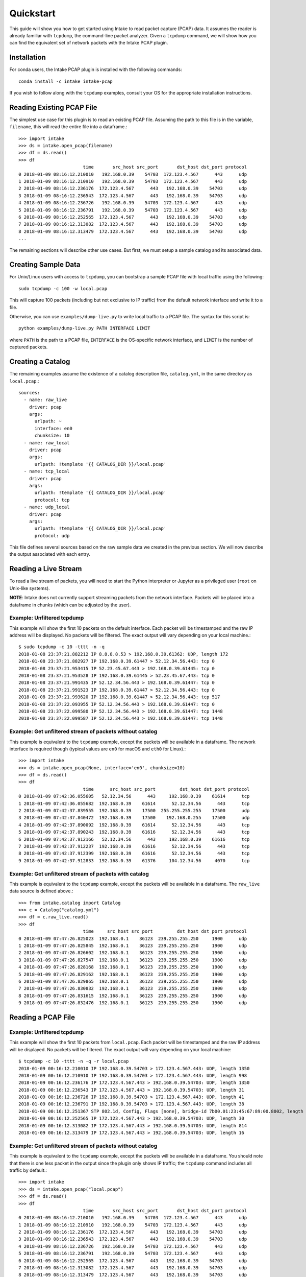 Quickstart
==========

This guide will show you how to get started using Intake to read packet capture
(PCAP) data. It assumes the reader is already familiar with ``tcpdump``, the
command-line packet analyzer. Given a ``tcpdump`` command, we will show how you
can find the equivalent set of network packets with the Intake PCAP plugin.


Installation
------------

For conda users, the Intake PCAP plugin is installed with the following
commands::

  conda install -c intake intake-pcap

If you wish to follow along with the ``tcpdump`` examples, consult your OS for
the appropriate installation instructions.


Reading Existing PCAP File
--------------------------

The simplest use case for this plugin is to read an existing PCAP file. Assuming
the path to this file is in the variable, ``filename``, this will read the
entire file into a dataframe.::

  >>> import intake
  >>> ds = intake.open_pcap(filename)
  >>> df = ds.read()
  >>> df
                          time       src_host src_port       dst_host dst_port protocol
  0 2018-01-09 08:16:12.210010   192.168.0.39    54703  172.123.4.567      443      udp
  1 2018-01-09 08:16:12.210910   192.168.0.39    54703  172.123.4.567      443      udp
  2 2018-01-09 08:16:12.236176  172.123.4.567      443   192.168.0.39    54703      udp
  3 2018-01-09 08:16:12.236543  172.123.4.567      443   192.168.0.39    54703      udp
  4 2018-01-09 08:16:12.236726   192.168.0.39    54703  172.123.4.567      443      udp
  5 2018-01-09 08:16:12.236791   192.168.0.39    54703  172.123.4.567      443      udp
  6 2018-01-09 08:16:12.252565  172.123.4.567      443   192.168.0.39    54703      udp
  7 2018-01-09 08:16:12.313082  172.123.4.567      443   192.168.0.39    54703      udp
  8 2018-01-09 08:16:12.313479  172.123.4.567      443   192.168.0.39    54703      udp
  ...

The remaining sections will describe other use cases. But first, we must setup
a sample catalog and its associated data.


Creating Sample Data
--------------------

For Unix/Linux users with access to ``tcpdump``, you can bootstrap a sample PCAP
file with local traffic using the following::

  sudo tcpdump -c 100 -w local.pcap

This will capture 100 packets (including but not exclusive to IP traffic) from
the default network interface and write it to a file.

Otherwise, you can use ``examples/dump-live.py`` to write local traffic to a
PCAP file. The syntax for this script is::

  python examples/dump-live.py PATH INTERFACE LIMIT

where ``PATH`` is the path to a PCAP file, ``INTERFACE`` is the OS-specific
network interface, and ``LIMIT`` is the number of captured packets.


Creating a Catalog
------------------

The remaining examples assume the existence of a catalog description file,
``catalog.yml``, in the same directory as ``local.pcap``.::

  sources:
    - name: raw_live
      driver: pcap
      args:
        urlpath: ~
        interface: en0
        chunksize: 10
    - name: raw_local
      driver: pcap
      args:
        urlpath: !template '{{ CATALOG_DIR }}/local.pcap'
    - name: tcp_local
      driver: pcap
      args:
        urlpath: !template '{{ CATALOG_DIR }}/local.pcap'
        protocol: tcp
    - name: udp_local
      driver: pcap
      args:
        urlpath: !template '{{ CATALOG_DIR }}/local.pcap'
        protocol: udp

This file defines several sources based on the raw sample data we created in the
previous section. We will now describe the output associated with each entry.


Reading a Live Stream
---------------------

To read a live stream of packets, you will need to start the Python interpreter
or Jupyter as a privileged user (``root`` on Unix-like systems).

**NOTE**: Intake does not currently support streaming packets from the network
interface. Packets will be placed into a dataframe in chunks (which can be
adjusted by the user).

Example: Unfiltered tcpdump
~~~~~~~~~~~~~~~~~~~~~~~~~~~

This example will show the first 10 packets on the default interface. Each
packet will be timestamped and the raw IP address will be displayed. No packets
will be filtered. The exact output will vary depending on your local machine.::

  $ sudo tcpdump -c 10 -tttt -n -q
  2018-01-08 23:37:21.882212 IP 8.8.8.8.53 > 192.168.0.39.61362: UDP, length 172
  2018-01-08 23:37:21.882927 IP 192.168.0.39.61447 > 52.12.34.56.443: tcp 0
  2018-01-08 23:37:21.953415 IP 52.23.45.67.443 > 192.168.0.39.61445: tcp 0
  2018-01-08 23:37:21.953528 IP 192.168.0.39.61445 > 52.23.45.67.443: tcp 0
  2018-01-08 23:37:21.991435 IP 52.12.34.56.443 > 192.168.0.39.61447: tcp 0
  2018-01-08 23:37:21.991523 IP 192.168.0.39.61447 > 52.12.34.56.443: tcp 0
  2018-01-08 23:37:21.993620 IP 192.168.0.39.61447 > 52.12.34.56.443: tcp 517
  2018-01-08 23:37:22.093955 IP 52.12.34.56.443 > 192.168.0.39.61447: tcp 0
  2018-01-08 23:37:22.099580 IP 52.12.34.56.443 > 192.168.0.39.61447: tcp 1448
  2018-01-08 23:37:22.099587 IP 52.12.34.56.443 > 192.168.0.39.61447: tcp 1448

Example: Get unfiltered stream of packets without catalog
~~~~~~~~~~~~~~~~~~~~~~~~~~~~~~~~~~~~~~~~~~~~~~~~~~~~~~~~~

This example is equivalent to the ``tcpdump`` example, except the packets will
be available in a dataframe. The network interface is required though (typical
values are ``en0`` for macOS and ``eth0`` for Linux).::

  >>> import intake
  >>> ds = intake.open_pcap(None, interface='en0', chunksize=10)
  >>> df = ds.read()
  >>> df
                          time      src_host src_port         dst_host dst_port protocol
  0 2018-01-09 07:42:36.055605   52.12.34.56      443     192.168.0.39    61614      tcp
  1 2018-01-09 07:42:36.055682  192.168.0.39    61614      52.12.34.56      443      tcp
  2 2018-01-09 07:42:37.839555  192.168.0.39    17500  255.255.255.255    17500      udp
  3 2018-01-09 07:42:37.840472  192.168.0.39    17500    192.168.0.255    17500      udp
  4 2018-01-09 07:42:37.890092  192.168.0.39    61614      52.12.34.56      443      tcp
  5 2018-01-09 07:42:37.890243  192.168.0.39    61616      52.12.34.56      443      tcp
  6 2018-01-09 07:42:37.912166   52.12.34.56      443     192.168.0.39    61616      tcp
  7 2018-01-09 07:42:37.912237  192.168.0.39    61616      52.12.34.56      443      tcp
  8 2018-01-09 07:42:37.912399  192.168.0.39    61616      52.12.34.56      443      tcp
  9 2018-01-09 07:42:37.912833  192.168.0.39    61376     104.12.34.56     4070      tcp

Example: Get unfiltered stream of packets with catalog
~~~~~~~~~~~~~~~~~~~~~~~~~~~~~~~~~~~~~~~~~~~~~~~~~~~~~~

This example is equivalent to the ``tcpdump`` example, except the packets will
be available in a dataframe. The ``raw_live`` data source is defined above.::

  >>> from intake.catalog import Catalog
  >>> c = Catalog("catalog.yml")
  >>> df = c.raw_live.read()
  >>> df
                          time     src_host src_port         dst_host dst_port protocol
  0 2018-01-09 07:47:26.825023  192.168.0.1    36123  239.255.255.250     1900      udp
  1 2018-01-09 07:47:26.825845  192.168.0.1    36123  239.255.255.250     1900      udp
  2 2018-01-09 07:47:26.826602  192.168.0.1    36123  239.255.255.250     1900      udp
  3 2018-01-09 07:47:26.827547  192.168.0.1    36123  239.255.255.250     1900      udp
  4 2018-01-09 07:47:26.828168  192.168.0.1    36123  239.255.255.250     1900      udp
  5 2018-01-09 07:47:26.829162  192.168.0.1    36123  239.255.255.250     1900      udp
  6 2018-01-09 07:47:26.829865  192.168.0.1    36123  239.255.255.250     1900      udp
  7 2018-01-09 07:47:26.830832  192.168.0.1    36123  239.255.255.250     1900      udp
  8 2018-01-09 07:47:26.831615  192.168.0.1    36123  239.255.255.250     1900      udp
  9 2018-01-09 07:47:26.832476  192.168.0.1    36123  239.255.255.250     1900      udp


Reading a PCAP File
-------------------

Example: Unfiltered tcpdump
~~~~~~~~~~~~~~~~~~~~~~~~~~~

This example will show the first 10 packets from ``local.pcap``. Each packet
will be timestamped and the raw IP address will be displayed. No packets
will be filtered. The exact output will vary depending on your local machine::

  $ tcpdump -c 10 -tttt -n -q -r local.pcap
  2018-01-09 00:16:12.210010 IP 192.168.0.39.54703 > 172.123.4.567.443: UDP, length 1350
  2018-01-09 00:16:12.210910 IP 192.168.0.39.54703 > 172.123.4.567.443: UDP, length 998
  2018-01-09 00:16:12.236176 IP 172.123.4.567.443 > 192.168.0.39.54703: UDP, length 1350
  2018-01-09 00:16:12.236543 IP 172.123.4.567.443 > 192.168.0.39.54703: UDP, length 31
  2018-01-09 00:16:12.236726 IP 192.168.0.39.54703 > 172.123.4.567.443: UDP, length 41
  2018-01-09 00:16:12.236791 IP 192.168.0.39.54703 > 172.123.4.567.443: UDP, length 38
  2018-01-09 00:16:12.251367 STP 802.1d, Config, Flags [none], bridge-id 7b00.01:23:45:67:89:00.8002, length 35
  2018-01-09 00:16:12.252565 IP 172.123.4.567.443 > 192.168.0.39.54703: UDP, length 30
  2018-01-09 00:16:12.313082 IP 172.123.4.567.443 > 192.168.0.39.54703: UDP, length 814
  2018-01-09 00:16:12.313479 IP 172.123.4.567.443 > 192.168.0.39.54703: UDP, length 16

Example: Get unfiltered stream of packets without catalog
~~~~~~~~~~~~~~~~~~~~~~~~~~~~~~~~~~~~~~~~~~~~~~~~~~~~~~~~~

This example is equivalent to the ``tcpdump`` example, except the packets will
be available in a dataframe. You should note that there is one less packet in
the output since the plugin only shows IP traffic; the ``tcpdump`` command
includes all traffic by default.::

  >>> import intake
  >>> ds = intake.open_pcap("local.pcap")
  >>> df = ds.read()
  >>> df
                          time       src_host src_port       dst_host dst_port protocol
  0 2018-01-09 08:16:12.210010   192.168.0.39    54703  172.123.4.567      443      udp
  1 2018-01-09 08:16:12.210910   192.168.0.39    54703  172.123.4.567      443      udp
  2 2018-01-09 08:16:12.236176  172.123.4.567      443   192.168.0.39    54703      udp
  3 2018-01-09 08:16:12.236543  172.123.4.567      443   192.168.0.39    54703      udp
  4 2018-01-09 08:16:12.236726   192.168.0.39    54703  172.123.4.567      443      udp
  5 2018-01-09 08:16:12.236791   192.168.0.39    54703  172.123.4.567      443      udp
  6 2018-01-09 08:16:12.252565  172.123.4.567      443   192.168.0.39    54703      udp
  7 2018-01-09 08:16:12.313082  172.123.4.567      443   192.168.0.39    54703      udp
  8 2018-01-09 08:16:12.313479  172.123.4.567      443   192.168.0.39    54703      udp

Example: Get unfiltered stream of packets with catalog
~~~~~~~~~~~~~~~~~~~~~~~~~~~~~~~~~~~~~~~~~~~~~~~~~~~~~~

This example is equivalent to the ``tcpdump`` example, except the packets will
be available in a dataframe. You should note that there is one less packet in
the output since the plugin only shows IP traffic; the ``tcpdump`` command
includes all traffic by default.::

  >>> from intake.catalog import Catalog
  >>> c = Catalog("catalog.yml")
  >>> df = c.raw_local.read()
  >>> df
                          time       src_host src_port       dst_host dst_port protocol
  0 2018-01-09 08:16:12.210010   192.168.0.39    54703  172.123.4.567      443      udp
  1 2018-01-09 08:16:12.210910   192.168.0.39    54703  172.123.4.567      443      udp
  2 2018-01-09 08:16:12.236176  172.123.4.567      443   192.168.0.39    54703      udp
  3 2018-01-09 08:16:12.236543  172.123.4.567      443   192.168.0.39    54703      udp
  4 2018-01-09 08:16:12.236726   192.168.0.39    54703  172.123.4.567      443      udp
  5 2018-01-09 08:16:12.236791   192.168.0.39    54703  172.123.4.567      443      udp
  6 2018-01-09 08:16:12.252565  172.123.4.567      443   192.168.0.39    54703      udp
  7 2018-01-09 08:16:12.313082  172.123.4.567      443   192.168.0.39    54703      udp
  8 2018-01-09 08:16:12.313479  172.123.4.567      443   192.168.0.39    54703      udp


Filter data
-----------

The PCAP plugin will only show IP traffic. If you wish to only see traffic from
one protocol, then you can specify one of these values (``tcp``, ``udp``,
``icmp``, and ``igmp``) on the data source.

If you are familiar with the powerful filtering capabilities of ``tcpdump``,
then you will notice that the plugin's filter is limited at this time.

Example: Get filtered stream of packets without catalog
~~~~~~~~~~~~~~~~~~~~~~~~~~~~~~~~~~~~~~~~~~~~~~~~~~~~~~~

::

  >>> import intake
  >>> ds = intake.open_pcap("local.pcap", protocol='udp')
  >>> df = ds.read()
  >>> df
                          time       src_host src_port       dst_host dst_port protocol
  0 2018-01-09 08:16:12.210010   192.168.0.39    54703  172.123.4.567      443      udp
  1 2018-01-09 08:16:12.210910   192.168.0.39    54703  172.123.4.567      443      udp
  2 2018-01-09 08:16:12.236176  172.123.4.567      443   192.168.0.39    54703      udp
  3 2018-01-09 08:16:12.236543  172.123.4.567      443   192.168.0.39    54703      udp
  4 2018-01-09 08:16:12.236726   192.168.0.39    54703  172.123.4.567      443      udp
  5 2018-01-09 08:16:12.236791   192.168.0.39    54703  172.123.4.567      443      udp
  6 2018-01-09 08:16:12.252565  172.123.4.567      443   192.168.0.39    54703      udp
  7 2018-01-09 08:16:12.303790  172.123.4.567      443   192.168.0.39    54703      udp
  8 2018-01-09 08:16:12.313082  172.123.4.567      443   192.168.0.39    54703      udp
  9 2018-01-09 08:16:12.313479  172.123.4.567      443   192.168.0.39    54703      udp

Example: Get filtered stream of packets with catalog
~~~~~~~~~~~~~~~~~~~~~~~~~~~~~~~~~~~~~~~~~~~~~~~~~~~~

::

  >>> from intake.catalog import Catalog
  >>> c = Catalog("catalog.yml")
  >>> df = c.udp_local.read()
  >>> df
                          time       src_host src_port       dst_host dst_port protocol
  0 2018-01-09 08:16:12.210010   192.168.0.39    54703  172.123.4.567      443      udp
  1 2018-01-09 08:16:12.210910   192.168.0.39    54703  172.123.4.567      443      udp
  2 2018-01-09 08:16:12.236176  172.123.4.567      443   192.168.0.39    54703      udp
  3 2018-01-09 08:16:12.236543  172.123.4.567      443   192.168.0.39    54703      udp
  4 2018-01-09 08:16:12.236726   192.168.0.39    54703  172.123.4.567      443      udp
  5 2018-01-09 08:16:12.236791   192.168.0.39    54703  172.123.4.567      443      udp
  6 2018-01-09 08:16:12.252565  172.123.4.567      443   192.168.0.39    54703      udp
  7 2018-01-09 08:16:12.303790  172.123.4.567      443   192.168.0.39    54703      udp
  8 2018-01-09 08:16:12.313082  172.123.4.567      443   192.168.0.39    54703      udp
  9 2018-01-09 08:16:12.313479  172.123.4.567      443   192.168.0.39    54703      udp


Display packet payload
----------------------

By default, the full packet data is not included. However, if you wish to see
the binary data, then you can set ``payload=True`` on the data source. For
example,::

  >>> import intake
  >>> ds = intake.open_pcap("local.pcap", payload=True)
  >>> df = ds.read()
  >>> df
                          time       src_host src_port       dst_host dst_port protocol  payload
  0 2018-01-09 08:16:12.210010   192.168.0.39    54703  172.123.4.567      443      udp  j23j4n234023023d
  1 2018-01-09 08:16:12.210910   192.168.0.39    54703  172.123.4.567      443      udp  df9b9i293ivaiqid
  2 2018-01-09 08:16:12.236176  172.123.4.567      443   192.168.0.39    54703      udp  j23irg93f9129ed1
  3 2018-01-09 08:16:12.236543  172.123.4.567      443   192.168.0.39    54703      udp  ni23nf2jg92j3f91
  4 2018-01-09 08:16:12.236726   192.168.0.39    54703  172.123.4.567      443      udp  12dj1nd1281j2d12
  5 2018-01-09 08:16:12.236791   192.168.0.39    54703  172.123.4.567      443      udp  ni12rn30fj9j1j2e
  6 2018-01-09 08:16:12.252565  172.123.4.567      443   192.168.0.39    54703      udp  18291n182d12j912
  7 2018-01-09 08:16:12.303790  172.123.4.567      443   192.168.0.39    54703      udp  21nd91n2f192fn91
  8 2018-01-09 08:16:12.313082  172.123.4.567      443   192.168.0.39    54703      udp  n93f293nf2398f23
  9 2018-01-09 08:16:12.313479  172.123.4.567      443   192.168.0.39    54703      udp  9tt9090239d903g9

